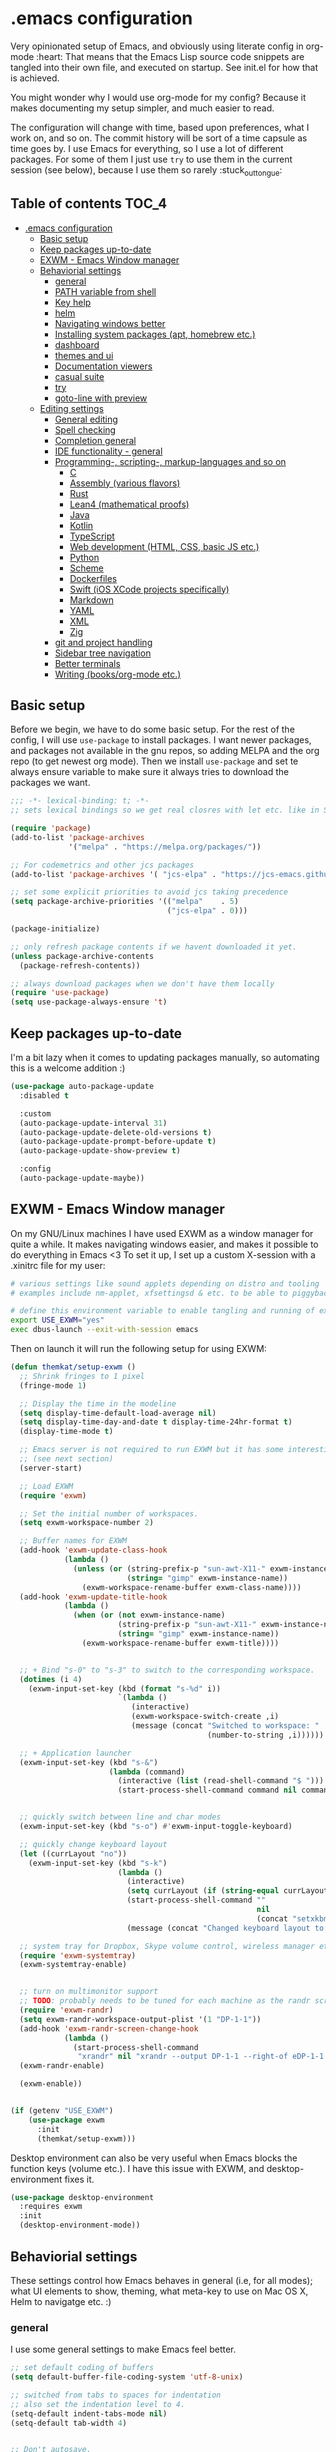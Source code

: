 [[https://github.com/themkat/.emacs.d/actions/workflows/build.yaml][file:https://github.com/themkat/.emacs.d/actions/workflows/build.yaml/badge.svg]]
* .emacs configuration
Very opinionated setup of Emacs, and obviously using literate config in org-mode :heart: That means that the Emacs Lisp source code snippets are tangled into their own file, and executed on startup. See init.el for how that is achieved.


You might wonder why I would use org-mode for my config? Because it makes documenting my setup simpler, and much easier to read. 


The configuration will change with time, based upon preferences, what I work on, and so on. The commit history will be sort of a time capsule as time goes by. I use Emacs for everything, so I use a lot of different packages. For some of them I just use =try= to use them in the current session (see below), because I use them so rarely :stuck_out_tongue:

#+ATTR_ORG: :width 600
[[./screenshot.png]]



** Table of contents :TOC_4:
- [[#emacs-configuration][.emacs configuration]]
  - [[#basic-setup][Basic setup]]
  - [[#keep-packages-up-to-date][Keep packages up-to-date]]
  - [[#exwm---emacs-window-manager][EXWM - Emacs Window manager]]
  - [[#behaviorial-settings][Behaviorial settings]]
    - [[#general][general]]
    - [[#path-variable-from-shell][PATH variable from shell]]
    - [[#key-help][Key help]]
    - [[#helm][helm]]
    - [[#navigating-windows-better][Navigating windows better]]
    - [[#installing-system-packages-apt-homebrew-etc][Installing system packages (apt, homebrew etc.)]]
    - [[#dashboard][dashboard]]
    - [[#themes-and-ui][themes and ui]]
    - [[#documentation-viewers][Documentation viewers]]
    - [[#casual-suite][casual suite]]
    - [[#try][try]]
    - [[#goto-line-with-preview][goto-line with preview]]
  - [[#editing--settings][Editing  settings]]
    - [[#general-editing][General editing]]
    - [[#spell-checking][Spell checking]]
    - [[#completion-general][Completion general]]
    - [[#ide-functionality---general][IDE functionality - general]]
    - [[#programming--scripting--markup-languages-and-so-on][Programming-, scripting-, markup-languages and so on]]
      - [[#c][C]]
      - [[#assembly-various-flavors][Assembly (various flavors)]]
      - [[#rust][Rust]]
      - [[#lean4-mathematical-proofs][Lean4 (mathematical proofs)]]
      - [[#java][Java]]
      - [[#kotlin][Kotlin]]
      - [[#typescript][TypeScript]]
      - [[#web-development-html-css-basic-js-etc][Web development (HTML, CSS, basic JS etc.)]]
      - [[#python][Python]]
      - [[#scheme][Scheme]]
      - [[#dockerfiles][Dockerfiles]]
      - [[#swift-ios-xcode-projects-specifically][Swift (iOS XCode projects specifically)]]
      - [[#markdown][Markdown]]
      - [[#yaml][YAML]]
      - [[#xml][XML]]
      - [[#zig][Zig]]
    - [[#git-and-project-handling][git and project handling]]
    - [[#sidebar-tree-navigation][Sidebar tree navigation]]
    - [[#better-terminals][Better terminals]]
    - [[#writing-booksorg-mode-etc][Writing (books/org-mode etc.)]]

** Basic setup
Before we begin, we have to do some basic setup. For the rest of the config, I will use =use-package= to install packages. I want newer packages, and packages not available in the gnu repos, so adding MELPA and the org repo (to get newest org mode). Then we install =use-package= and set te always ensure variable to make sure it always tries to download the packages we want. 


#+BEGIN_SRC emacs-lisp
  ;;; -*- lexical-binding: t; -*-
  ;; sets lexical bindings so we get real closres with let etc. like in Scheme

  (require 'package)
  (add-to-list 'package-archives
               '("melpa" . "https://melpa.org/packages/"))

  ;; For codemetrics and other jcs packages
  (add-to-list 'package-archives '( "jcs-elpa" . "https://jcs-emacs.github.io/jcs-elpa/packages/") t)

  ;; set some explicit priorities to avoid jcs taking precedence
  (setq package-archive-priorities '(("melpa"    . 5)
                                     ("jcs-elpa" . 0)))

  (package-initialize)

  ;; only refresh package contents if we havent downloaded it yet.
  (unless package-archive-contents
    (package-refresh-contents))

  ;; always download packages when we don't have them locally
  (require 'use-package)
  (setq use-package-always-ensure 't)
#+END_SRC

** Keep packages up-to-date
I'm a bit lazy when it comes to updating packages manually, so automating this is a welcome addition :)

#+BEGIN_SRC emacs-lisp
  (use-package auto-package-update
    :disabled t
    
    :custom
    (auto-package-update-interval 31)
    (auto-package-update-delete-old-versions t)
    (auto-package-update-prompt-before-update t)
    (auto-package-update-show-preview t)
  
    :config
    (auto-package-update-maybe))
#+END_SRC


** EXWM - Emacs Window manager
On my GNU/Linux machines I have used EXWM as a window manager for quite a while. It makes navigating windows easier, and makes it possible to do everything in Emacs <3 To set it up, I set up a custom X-session with a .xinitrc file for my user:

#+BEGIN_SRC bash :tangle "no"
  # various settings like sound applets depending on distro and tooling
  # examples include nm-applet, xfsettingsd & etc. to be able to piggyback on some xcfe tooling etc.

  # define this environment variable to enable tangling and running of exwm config
  export USE_EXWM="yes"
  exec dbus-launch --exit-with-session emacs
#+END_SRC

Then on launch it will run the following setup for using EXWM:

#+BEGIN_SRC emacs-lisp :tangle (if (getenv "USE_EXWM") "yes" "no")
  (defun themkat/setup-exwm ()
    ;; Shrink fringes to 1 pixel
    (fringe-mode 1)

    ;; Display the time in the modeline
    (setq display-time-default-load-average nil)
    (setq display-time-day-and-date t display-time-24hr-format t)
    (display-time-mode t)

    ;; Emacs server is not required to run EXWM but it has some interesting uses
    ;; (see next section)
    (server-start)

    ;; Load EXWM
    (require 'exwm)

    ;; Set the initial number of workspaces.
    (setq exwm-workspace-number 2)

    ;; Buffer names for EXWM
    (add-hook 'exwm-update-class-hook
              (lambda ()
                (unless (or (string-prefix-p "sun-awt-X11-" exwm-instance-name)
                            (string= "gimp" exwm-instance-name))
                  (exwm-workspace-rename-buffer exwm-class-name))))
    (add-hook 'exwm-update-title-hook
              (lambda ()
                (when (or (not exwm-instance-name)
                          (string-prefix-p "sun-awt-X11-" exwm-instance-name)
                          (string= "gimp" exwm-instance-name))
                  (exwm-workspace-rename-buffer exwm-title))))


    ;; + Bind "s-0" to "s-3" to switch to the corresponding workspace.
    (dotimes (i 4)
      (exwm-input-set-key (kbd (format "s-%d" i))
                          `(lambda ()
                             (interactive)
                             (exwm-workspace-switch-create ,i)
                             (message (concat "Switched to workspace: "
                                              (number-to-string ,i))))))

    ;; + Application launcher
    (exwm-input-set-key (kbd "s-&")
                        (lambda (command)
                          (interactive (list (read-shell-command "$ ")))
                          (start-process-shell-command command nil command)))


    ;; quickly switch between line and char modes
    (exwm-input-set-key (kbd "s-o") #'exwm-input-toggle-keyboard)

    ;; quickly change keyboard layout
    (let ((currLayout "no"))
      (exwm-input-set-key (kbd "s-k")
                          (lambda ()
                            (interactive)
                            (setq currLayout (if (string-equal currLayout "no") "us" "no"))
                            (start-process-shell-command ""
                                                         nil
                                                         (concat "setxkbmap -layout " currLayout))
                            (message (concat "Changed keyboard layout to: " currLayout)))))

    ;; system tray for Dropbox, Skype volume control, wireless manager etc.
    (require 'exwm-systemtray)
    (exwm-systemtray-enable)


    ;; turn on multimonitor support
    ;; TODO: probably needs to be tuned for each machine as the randr screen identifiers will be different
    (require 'exwm-randr)
    (setq exwm-randr-workspace-output-plist '(1 "DP-1-1"))
    (add-hook 'exwm-randr-screen-change-hook
              (lambda ()
                (start-process-shell-command
                 "xrandr" nil "xrandr --output DP-1-1 --right-of eDP-1-1 --auto")))
    (exwm-randr-enable)

    (exwm-enable))


  (if (getenv "USE_EXWM")
      (use-package exwm
        :init
        (themkat/setup-exwm)))
#+END_SRC

Desktop environment can also be very useful when Emacs blocks the function keys (volume etc.). I have this issue with EXWM, and desktop-environment fixes it.
#+BEGIN_SRC emacs-lisp :tangle (if (getenv "USE_EXWM") "yes" "no")
  (use-package desktop-environment
    :requires exwm
    :init
    (desktop-environment-mode))
#+END_SRC


** Behaviorial settings
These settings control how Emacs behaves in general (i.e, for all modes); what UI elements to show, theming, what meta-key to use on Mac OS X, Helm to navigatge etc. :) 


*** general
I use some general settings to make Emacs feel better. 

#+BEGIN_SRC emacs-lisp
  ;; set default coding of buffers
  (setq default-buffer-file-coding-system 'utf-8-unix)

  ;; switched from tabs to spaces for indentation
  ;; also set the indentation level to 4.
  (setq-default indent-tabs-mode nil)
  (setq-default tab-width 4)


  ;; Don't autosave. 
  (setq auto-save-default nil)


  ;; GUI related settings
  (if (display-graphic-p)
      (progn
        ;; Removed annoying UI elements
        (menu-bar-mode -1)
        (tool-bar-mode -1)
        (scroll-bar-mode -1)

        ;; shows battery status (useful when using EXWM)
        (display-battery-mode 1)))

  ;; disable the C-z sleep/suspend key
  ;; rarely use emacs in terminal mode anymore and that is the only place it can be useful
  ;; see http://stackoverflow.com/questions/28202546/hitting-ctrl-z-in-emacs-freezes-everything
  ;;  for a way to have both if I ever want that again.
  (global-unset-key (kbd "C-z"))

  ;; disable the C-x C-b key, because I use helm (C-x b) instead
  (global-unset-key (kbd "C-x C-b"))


  (setq display-time-default-load-average nil)
  (setq display-time-day-and-date t display-time-24hr-format t)
  (display-time-mode t)


  ;; make copy and paste use the same clipboard as emacs.
  (setq select-enable-primary t
        select-enable-clipboard t)

  ;; Ensure I can use paste from the Mac OS X clipboard ALWAYS (or close)
  (when (memq window-system '(mac ns))
    (setq interprogram-paste-function (lambda () (shell-command-to-string "pbpaste"))))

  ;; sets monday to be the first day of the week in calendar
  (setq calendar-week-start-day 1)

  ;; save emacs backups in a different directory
  ;; (some build-systems build automatically all files with a prefix, and .#something.someending breakes that)
  (setq backup-directory-alist '(("." . "~/.emacsbackups")))

  ;; Don't create lockfiles. Many build systems that continously monitor the file system get confused by them (e.g, Quarkus). This sometimes causes the build systems to not work anymore before restarting
  (setq create-lockfiles nil)


  ;; Enable show-paren-mode (to visualize paranthesis) and make it possible to delete things we have marked
  (show-paren-mode 1)
  (delete-selection-mode 1)

  ;; don't show the emacs splash screen as I use a custom dashboard instead
  (setq inhibit-startup-screen t)

  ;; use y or n instead of yes or no
  (defalias 'yes-or-no-p 'y-or-n-p)


  ;; Instead of making annoying beeps, blink the modeline on various errors.
  ;; Taxed/Stolen from:
  ;; http://whattheemacsd.com/appearance.el-02.html
  (setq ring-bell-function (lambda ()
                             (invert-face 'mode-line)
                             (run-with-timer 0.1 nil 'invert-face 'mode-line)))


  ;; Make me confirm before exiting Emacs
  ;; I have become a clumsy piece of shit with my age, and sometimes exit Emacs by mistake
  (setq confirm-kill-emacs 'yes-or-no-p)

  ;; More comfortable smooth scrolling
  ;; (also showing whats ahead with scroll-margin. That means that it starts smoothly scrolling 15 lines before it reaches top or bottom)
  (setq scroll-conservatively 10
        scroll-margin 15)


  ;; Delete duplicates in M-x history log. Avoids cluttering up helm-M-x and similar
  (setq history-delete-duplicates t)

  ;; Don't spamfuck the native compilation warnings every time I start Emacs
  (setq native-comp-async-report-warnings-errors 'silent)

  ;; Start Emacs server so I don't have to do it manually anymore
  ;; (useful for emacsclient -n filename from other processes)
  (server-start)
#+END_SRC



This one only applies to Mac, but makes my life easier. The different brackets became almost impossible to use without this :P Controlling which key is the actual meta key. 
#+BEGIN_SRC emacs-lisp
  (setq mac-command-modifier 'meta) 
  (setq mac-option-modifier nil)
#+END_SRC


It is nice to open images in Emacs. Make ImageMagick or similar convert images that are not supported natively for me:
#+BEGIN_SRC emacs-lisp
  (setq image-use-external-converter t)
#+END_SRC


*** PATH variable from shell
I use =exec-path-from-shell= to get the PATH environment variable from a non-interactive shell, which is zsh on all (or most of?) my machines. Non-interactive means that the shell is quicker to start, which means that it won't slow down Emacs too much. That also implies that I have to define the environment variables in =.zprofile= instead of =.zshrc=. Worth it due to interactive shell (i.e, argument =-i= to shell) making Emacs startup times sloooow. 

#+BEGIN_SRC emacs-lisp
  (use-package exec-path-from-shell
    :init
    (when (memq window-system '(mac ns x pgtk))
      (exec-path-from-shell-initialize))

    :custom
    (exec-path-from-shell-arguments nil))
#+END_SRC

*** Key help
Sometimes I forget a hotkey-sequence I don't use that often, or a better case just remember the beginning of a longer sequence. Then which-key comes in handy! which-key shows possible continuations of a key-sequence. If you type C-x with your keyboard, it will suggest many continuations like C-+, C--, h etc.

#+BEGIN_SRC emacs-lisp
  (use-package which-key
    :custom
    (which-key-idle-delay 5)
    :config
    (which-key-mode))
#+END_SRC


*** helm
I use helm because i prefer it to ido or alternatives. It is simple to use, has a great UI, and to me it makes Emacs even more powerful as both a text editor and window manager (to switch windows). It will install after projectile (which makes project handling a breeze), which is found with the git and project handling setup [[*git and project handling]]. Here I simply activate it, make the search less rigid (not just beginning of strings, but anywhere in them), remove certain buffers from the buffer list and activate some key bindings globally to do various operations. 

#+BEGIN_SRC emacs-lisp
  (use-package helm
    :after (projectile)
    :config
    (helm-mode 1)
    (projectile-mode +1)
    (helm-adaptive-mode 1)
    ;; hide uninteresting buffers from buffer list
    (add-to-list 'helm-boring-buffer-regexp-list (rx "magit-"))
    (add-to-list 'helm-boring-buffer-regexp-list (rx "*helm"))

    :custom
    (helm-M-x-fuzzy-match t)
    (projectile-completion-system 'helm)
    (helm-split-window-in-side-p t)
  
    :bind
    (("M-x" . helm-M-x)
     ("C-x C-f" . helm-find-files)
     ;; get the awesome buffer list instead of the standard stuff
     ("C-x b" . helm-mini)))

#+END_SRC

*** Navigating windows better
For years I navigated windows in Emacs with =C-x o= because of habit. Not anymore! After starting using the Sway window manager, I realized how tedious it was. You can say that Sway cured my Stockholm syndrome, and now I can navigate with =M-<arrow key>= to navigate to buffer windows based on position.

#+BEGIN_SRC emacs-lisp
  (use-package windmove
    :ensure nil
    :bind*
    (("M-<left>" . windmove-left)
     ("M-<right>" . windmove-right)
     ("M-<up>" . windmove-up)
     ("M-<down>" . windmove-down)))
#+END_SRC


*** Installing system packages (apt, homebrew etc.)
Having searches for system packages and installations directly in Emacs is pretty neat! 

#+BEGIN_SRC emacs-lisp
  (use-package helm-system-packages)
#+END_SRC


*** dashboard
Emacs is always open at my machine, so I really enjoy a friendly startup screen :) dashboard provides what I want with projects (from projectiles list), recently edited files and latest news from Hackernews. To make the experience even better I also install all-the-icons to get pretty icons.
*NOTE:* At first run, you should run =M-x all-the-icons-install-fonts= to get the fonts needed for the icons to show properly. 

#+BEGIN_SRC emacs-lisp
  ;; Getting pretty icons 
  (use-package all-the-icons)

  (use-package dashboard
    :after (all-the-icons dashboard-hackernews helm-system-packages)
    :init
    (dashboard-setup-startup-hook)

    ;; seems like the latest versions do some fuckery with the project list or something.
    ;; Need an extra refresh after initialization for my own settings to show up now.
    ;; (did not need this before. Would rather keep the :custom block instead of setq spamming)
    :hook
    (dashboard-after-initialize . dashboard-refresh-buffer)

    :custom
    (dashboard-banner-logo-title "Welcome my queen! Make some kewl stuff today!")
    (dashboard-startup-banner 'logo)
    (dashboard-center-content t)
    (dashboard-set-navigator t)
    (dashboard-navigator-buttons '((("⤓" " Install system package" " Install system package" (lambda (&rest _) (helm-system-packages))))))
    (dashboard-icon-type 'all-the-icons)
    ;; TODO: enable again when they work
    ;;       https://github.com/emacs-dashboard/emacs-dashboard/issues/459
    (dashboard-set-heading-icons nil)
    (dashboard-set-file-icons t)
    (dashboard-projects-backend 'projectile)
    (dashboard-items '((projects . 5)
                       (recents . 5)
                       (hackernews . 5))))


  (use-package dashboard-hackernews)
#+END_SRC

*** themes and ui
To make Emacs better looking, I use the leuven-theme. This theme improves org-mode readability and makes Emacs blue and pretty in general :) I used to use doom-themes, moe-themes and so on with a simple theme switcher function, but I mostly just use leuven so I decided to remove them. The modeline is made prettier and more modern with doom modeline to get a beautiful powerline :) 

#+BEGIN_SRC emacs-lisp
  (use-package leuven-theme)

  ;; just to make sure dash, f and s are present.
  (use-package dash)
  (use-package s)
  (use-package f)

  ;; use my local version of pink-bliss-uwu
  (eval-after-load 's
    (progn   (require 's)
             (add-to-list 'custom-theme-load-path (s-concat user-emacs-directory "themes/pink-bliss-uwu"))
             (load-theme 'pink-bliss-uwu 't)))

  (use-package doom-modeline
    :init
    (doom-modeline-mode 1))

  ;; Nyan Cat re-added, as it gives color to my dull gray life
  (use-package nyan-mode
    :config
    (nyan-mode))
#+END_SRC


Recently I also started using tabs with the centaur-tabs package:
#+BEGIN_SRC emacs-lisp
  ;; Unset the default behavior of the C-x <left> and <right> arrow key navigation
  (global-unset-key (kbd "C-x <left>"))
  (global-unset-key (kbd "C-x <right>"))

  (use-package centaur-tabs
    :after (dashboard org)

    :config
    (centaur-tabs-mode 1)
    (centaur-tabs-projectile-buffer-groups)

    :custom
    (centaur-tabs-set-icons t)
    (centaur-tabs-plain-icons t)
    (centaur-tabs-set-modified-marker t)

    :bind
    (("C-x <left>" . centaur-tabs-backward-tab)
     ("C-x <right>" . centaur-tabs-forward-tab)
     ("C-z <left>" . centaur-tabs-move-current-tab-to-left)
     ("C-z <right>" . centaur-tabs-move-current-tab-to-right))

    ;; TODO: EXWM buffers
    ;; Disable tab bars in the below modes
    :hook
    ((dashboard-mode . centaur-tabs-local-mode)
     (org-src-mode . centaur-tabs-local-mode)
     (calendar-mode . centaur-tabs-local-mode)
     (dap-ui-breakpoints-mode . centaur-tabs-local-mode)
     (dap-ui-sessions-mode . centaur-tabs-local-mode)
     (dap-ui-repl-mode . centaur-tabs-local-mode)
     (lsp-treemacs-generic-mode . centaur-tabs-local-mode)))
#+END_SRC

*** Documentation viewers

man-pages are good, but sometimes I need a shorter version For that, tldr is great! 
#+BEGIN_SRC emacs-lisp
  (use-package tldr)
#+END_SRC

devdocs are also pretty handy to have, especially pre-downloaded entries I can read directly in Emacs:
#+BEGIN_SRC emacs-lisp
  (use-package devdocs)
#+END_SRC
*NOTE*: Remember to download documentation with =devdocs-install= before intended use.

Usage:
- devdocs-peruse opens a specific documentation (e.g, kotlin-1.9, rust book, Spring Boot etc.)
- devdocs-lookup lets me see a list of the topics in that specific doc. 
 
*** casual suite
Casual suite provides more intuitive keyboard driven operations to various modes, powered by transient (which means nice helper UIs with hints like Magit!). Some examples include image-mode, Makefiles etc. 

#+BEGIN_SRC emacs-lisp
  (use-package casual)

  ;; unset C-o so we can use it for casual functions
  (global-unset-key (kbd "C-o"))

  ;; configure image-mode to have casual bindings
  (use-package image-mode
    :ensure nil
    :after casual
    :config
    (require 'casual-image)
  
    :hook
    (image-mode . casual-image-tmenu)

    :bind
    (:map image-mode-map
          ("C-o" . casual-image-tmenu)))

  ;; Configure dired to have casual bindings
  (use-package dired
    :ensure nil
    :after casual

    :bind
    (:map dired-mode-map
          ("C-o" . casual-dired-tmenu)))
#+END_SRC

*** try
Sometimes I like to try packages without having them as a permanent part of my Emacs setup. try does exactly that, where the packages are gone after Emacs is closed. 

#+BEGIN_SRC emacs-lisp
  (use-package try)
#+END_SRC

*** goto-line with preview
goto-line waits until we hit enter to show us which line we went to. Sometimes I am off by a few digits, and preview helps me move faster.

#+BEGIN_SRC emacs-lisp
  (use-package goto-line-preview
    :defer t)
#+END_SRC


** Editing  settings

*** General editing
Line numbers
#+BEGIN_SRC emacs-lisp
  (add-to-list 'prog-mode-hook 'display-line-numbers-mode)

  (custom-set-faces
   '(line-number-current-line ((t (:inherit line-number :background "white" :foreground "black")))))
#+END_SRC

Rainbow mode
#+BEGIN_SRC emacs-lisp
  (use-package rainbow-mode
               :hook prog-mode)
#+END_SRC


focus mode!!! Grays out the rest of the buffer, and only highlights the given function we are in. 
#+BEGIN_SRC emacs-lisp
  (use-package focus)
#+END_SRC


Yasnippet makes boiler plate and other code snippets much faster to write with snippets that activates with small keywords. Just type the keyword and TAB, and yasnippet will fill in the snippet :) (you may have to fill in some names like class name or parameter names after TAB off course...).
#+BEGIN_SRC emacs-lisp
  (use-package yasnippet
    :demand t
  
    :config
    (yas-reload-all)

    :hook
    (sh-mode . yas-minor-mode))


  ;; install useful snippets
  ;; Thought I already had installed these, must have been an older setup I had :P Years pass by so fast 
  (use-package yasnippet-snippets
    :after yasnippet)
#+END_SRC



Sometimes we want to edit multiple places in the file at the same time. Most of the time this is just adding the same characters multiple places in the file in places with the same pattern, other times it is inserting a sequence of numbers.
  #+BEGIN_SRC emacs-lisp
    (use-package multiple-cursors
      :bind
      ("C->" . mc/mark-next-like-this)
      ("C-<" . mc/mark-previous-like-this))
#+END_SRC


Paredit makes paranthesis handling a breeze in Lisp-languages :) Only setting I really need is to make it possible to select something and delete the selection (including the paranthesis).
  #+BEGIN_SRC emacs-lisp
    (use-package paredit
      :config 
      ;; making paredit work with delete-selection-mode
      ;; found on the excellent place called what the emacs d.
      (put 'paredit-forward-delete 'delete-selection 'supersede)
      (put 'paredit-backward-delete 'delete-selection 'supersede)
      (put 'paredit-open-round 'delete-selection t)
      (put 'paredit-open-square 'delete-selection t)
      (put 'paredit-doublequote 'delete-selection t)
      (put 'paredit-newline 'delete-selection t)

      :hook
      ((emacs-lisp-mode . paredit-mode)
       (scheme-mode . paredit-mode)))
#+END_SRC


Certain strings should in my view be translated to unicode symbols, and so far I just set some defaults for all modes.
#+BEGIN_SRC emacs-lisp
  ;; should I defaults? or maybe one for c-like languages, one for lisp etc.?
  (setq-default prettify-symbols-alist '(("lambda" . 955)
                                         ("->" . 8594)
                                         ("!=" . 8800)))
  (global-prettify-symbols-mode)
#+END_SRC


Undo-tree. I LOOOOVE undo-tree <3 Instead of having a linear line of operations we can undo and redo, I have a tree I can navigate :D
#+BEGIN_SRC emacs-lisp
  (use-package undo-tree
    :config
    (add-to-list 'undo-tree-incompatible-major-modes #'nxml-mode)
    (global-undo-tree-mode)

    :custom
    (undo-tree-history-directory-alist '(("." . "~/.emacs.d/undo"))))
#+END_SRC

Emojis in comments, org mode text and other places are really fun and makes the text feel more alive (instead of showing codes for emojis where applicable). (sometimes I turn it off because it ends up emojifying too much, but that is easy with =M-x emojify-mode=).
#+BEGIN_SRC emacs-lisp
  (use-package emojify
    :init
    (add-hook 'after-init-hook #'global-emojify-mode))
#+END_SRC


*** Spell checking
Acivate spell checking for some relevant modes, set some preferred languages and makes the correction prettier with helm.

*NOTE: Remember to install aspell and relevant dictionaries. Seems like Homebrew package on OS X only contain the abomination known as Nynorsk, so the REAL Norwegian language known as Bokmål will have to be installed manually. I needed MacPorts to be able to do that on OSX. Linux distros at least have packages like MacPorts do for sane languages.*

#+BEGIN_SRC emacs-lisp
  ;; FlySpell (spell checking)
  (dolist (flyspellmodes '(text-mode-hook
                           org-mode-hook
                           latex-mode-hook))
    (add-hook flyspellmodes 'turn-on-flyspell))

  ;; strings in code
  (add-hook 'prog-mode          
            'flyspell-prog-mode)

  ;; sets american english as defult 
  (setq ispell-dictionary "american"
        ispell-program-name "aspell")

  ;; let us cycle american english (best written english) and norwegian 
  (defun themkat/change-dictionary ()
    (interactive)
    (ispell-change-dictionary (if (string-equal ispell-current-dictionary "american")
                                  "norsk"
                                "american")))

  ;; helm functionality for flyspell. To make it more user friendly
  (use-package helm-flyspell
    :after (helm flyspell)
    :init
    ;; Disable standard keys for flyspell correct, and make my own for helm.
    :bind
    (:map flyspell-mode-map
          ("C-." . themkat/change-dictionary)
          ("C-," . helm-flyspell-correct)))
#+END_SRC

*** Completion general
company (COMPLete ANY) provides base functionality for completions (ui elements, searching for candidates etc). For many modes, company is sufficient, but for some languages it can be great to use with something like lsp-mode to provide more advanced completion (like for Java and Kotlin). 


#+BEGIN_SRC emacs-lisp
  (use-package company
    :config
    (global-company-mode)

    :custom
    ;; set the completion to begin at once
    (company-idle-delay 0)
    (company-echo-delay 0)
    (company-minimum-prefix-length 1)
  
    :bind
    ;; trigger company to see a list of choices even when nothing is typed. maybe it quit because we clicked something. or maybe we dont know what to type yet :P
    ;; CTRL-ENTER. Because C-RET does not work. 
    ([(control return)] . company-complete))


  ;; a nicer way to show company completions with icons and doc popup where available (lsp etc.)
  ;; Also doesn't clutter up the screen with super-big multiline truncated lines
  (use-package company-box
    :after company
    :if (display-graphic-p)
    :custom
    (company-box-frame-behavior 'point)
    (company-box-show-single-candidate t)
    (company-box-doc-delay 1)

    :hook
    (company-mode . company-box-mode))

  ;; little hack function to make company box frame bigger
  (defun themkat/company-box-fix-size ()
    (interactive)
    (let* ((box-frame (company-box--get-frame)))
      (when (not (null box-frame))
        (set-face-attribute 'default
                            box-frame
                            :height 180))))
#+END_SRC


*** IDE functionality - general
*LSP = Language Server Protocol*
lsp-mode uses LSP servers to provides IDE functionality like code completion (intellisense like using company-capf), navigation (jump to symbol), refactoring functionality and so on. lsp-ui is used to get prettier boxes and more info visible in an easy way (like javadoc). Currently dap-mode is added because I play a bit with it, and my first impressions are great so far (for the few times I use a debugger, I know I'm weird for not needing it much at all). 

#+BEGIN_SRC emacs-lisp
  (use-package lsp-mode
    :bind
    (:map lsp-mode-map ("M-RET" . lsp-execute-code-action))

    ;; Save automatically on lsp-rename etc. Usually it opens buffers in the background that contains the edits...
    ;; https://github.com/emacs-lsp/lsp-mode/issues/4087
    :hook
    (lsp-after-apply-edits . save-buffer)

    ;; Some language servers are slow. wait a big longer for reply
    :custom
    (lsp-response-timeout 20))

    ;; helper boxes and other nice functionality (like javadoc for java)
    (defun lsp-ui-show-doc-helper ()
      (interactive)
      (if (lsp-ui-doc--visible-p)
          (lsp-ui-doc-hide)
        (lsp-ui-doc-show)))

  (use-package lsp-ui
    :after lsp-mode
    :custom
    (lsp-ui-sideline-show-code-actions t)
    (lsp-ui-doc-position 'at-point)
    :bind
    (:map lsp-mode-map ("M-s M-d" . lsp-ui-show-doc-helper)))

  ;; Additional helpers using treemacs
  ;; (symbols view, errors, dependencies for Java etc.)
  (use-package lsp-treemacs
    :after lsp-mode
    :config
    (lsp-treemacs-sync-mode 1))

  ;; debugger component (for the few times I need it)
  (use-package dap-mode
    :after lsp-mode
    :init
    (dap-auto-configure-mode))
#+END_SRC


Some modes uses flycheck to provide syntax correctness checks (e.g, red lines below errors).
#+BEGIN_SRC emacs-lisp
  (use-package flycheck
    :custom
    (flycheck-indication-mode nil)
    (flycheck-highlighting-mode 'lines)
    ;; Flycheck has some stupid low limits on errors shown. Lsp in stuff like lean reaches these limits fast, and ends up turning off flycheck for lsp for some reason.
    ;; Also... It's over 9000!
    (flycheck-checker-error-threshold 9001))
#+END_SRC


I also find it useful to be able to see cognitive complexity metrics while coding.
#+BEGIN_SRC emacs-lisp
  (use-package codemetrics
    :disabled)

  ;; some dependencies
  ;; (tree-sitter can be used for way more things, but I mainly use it for codemetrics atm)
  (use-package tree-sitter-langs
    :disabled)
#+END_SRC


*** Programming-, scripting-, markup-languages and so on
Some languages work great out of the box, some require a little tweaking. 


**** C
C does not really need much auto completion, but it can be great to have it for projects that use some external libraries (like libogc for Nintendo GameCube development, where you have a SDK for the console). I used to just use company-c-headers and company-clang for this, but realized that some extra popups with documentation comments, error checking, completion etc. was most welcome! clangd is a language server that provides that for C, C++, CUDA C etc. While I REALLY HATE that it doesn't auto include headers for DevkitPro if I don't have them open in a source file in the project, it seems to be more feature rich than CCLS. Documentation shows better, signature help etc. (I'm too fucking old to remember all the headers, import statements etc. in many languages).

*Prerequisites:* To get all include paths and settings for a project correct, one should create a =compile_commands.json= file that clangd will read. I use [[https://github.com/nickdiego/compiledb][CompileDB]] to generate this file, as it seems to generate a useful file even for projects where tools like Bear have problems. For CMake projects (ugh), one simply adds =-DCMAKE_EXPORT_COMPILE_COMMANDS=YES= to the cmake command.

#+BEGIN_SRC emacs-lisp
  ;; configure built in here with ensure nil
  (use-package cc-mode
    :ensure nil
    :after (lsp-mode)
    :hook
    ((c-mode . lsp)
     (c-mode . yas-minor-mode)))
#+END_SRC


Some projects also use CMake as a build system in the C and C++ world. Handy to have CMake syntax highlighting available:
#+BEGIN_SRC emacs-lisp
  (use-package cmake-mode
    :defer t)
#+END_SRC
(just activate lsp using M-x in a CMake buffer after this to get completion etc.! Requires installation of [[https://emacs-lsp.github.io/lsp-mode/page/lsp-cmake/][cmake-language-server]])

**** Assembly (various flavors)
6502 Assembly (especially for Commodore 64):
#+BEGIN_SRC emacs-lisp
  (use-package mos-mode
    :defer t)
#+END_SRC
(my own package lol)

**** Rust
Recently started experimenting more with Rust. rustic seems to be the best package for working with it.

#+BEGIN_SRC emacs-lisp
  (use-package rustic
    :defer t
    :after (yasnippet)

    :custom
    (rustic-format-trigger nil)
    (lsp-rust-all-features t)

    :hook
    ((rustic-mode . yas-minor-mode)
     ;; keeping it here due to flyspell being built in, and prog-mode hook not activating it
     (rustic-mode . flyspell-prog-mode)))
#+END_SRC


**** Lean4 (mathematical proofs)
Lean is a nice little theorem proofer and programming language. Learning it these days, and starting to enjoy it :heart_eyes_cat: Hope to get real practical use for it the deeper I get into my math studies at uni. 
#+BEGIN_SRC emacs-lisp
  (use-package lean4-mode
    :commands lean4-mode
    :vc (:url "https://github.com/leanprover-community/lean4-mode.git"
         :rev :last-release))
#+END_SRC

**** Java
Java IDE-like functionality in Emacs. When we run this mode for the first time, the lsp server will be downloaded automatically. Works like a charm!

#+BEGIN_SRC emacs-lisp
  (use-package lsp-java
    :hook
    (java-mode . lsp)

    :bind
    (:map java-mode-map 
          ("M-RET" . lsp-java-organize-imports)))


  ;; Java snippets for yasnippet. Found them very useful so far
  (use-package java-snippets
    :after yasnippet
    :hook
    (java-mode . yas-minor-mode))
#+END_SRC


**** Kotlin
lsp-mode works out of the box with Kotlin mode as long as [[https://github.com/fwcd/kotlin-language-server][kotlin-language-server]] is in the path :) So I only install Kotlin-mode :)

#+BEGIN_SRC emacs-lisp
  (defun themkat/kotlin-register-debug-templates ()
    ;; various debug templates for Kotlin will be put here
    (dap-register-debug-template "Kotlin tests with launcher"
                               (list :type "kotlin"
                                     :request "launch"
                                     :mainClass "org.junit.platform.console.ConsoleLauncher --scan-class-path"
                                     :enableJsonLogging nil
                                     :noDebug nil)))

  (use-package kotlin-mode
    :defer t
    :after (lsp-mode dap-mode yasnippet)
    :config
    (require 'dap-kotlin)
    ;; should probably have been in dap-kotlin instead of lsp-kotlin
    (setq lsp-kotlin-debug-adapter-path (or (executable-find "kotlin-debug-adapter") ""))
    (themkat/kotlin-register-debug-templates)
    :hook ((kotlin-mode . lsp)
           (kotlin-mode . yas-minor-mode)))
#+END_SRC


I have written briefly on my blog about Kotlin in Emacs. [[https://themkat.net/2021/11/03/kotlin_in_emacs.html][Article 1]] and [[https://themkat.net/2022/09/24/kotlin_in_emacs_redux.html][Article 2]]. They contain some minor tips and tricks, as well as other links that might prove useful.


**** TypeScript
#+BEGIN_SRC emacs-lisp
  ;; Function to activate tide by need
  (defun themkat/activate-tide ()
    (interactive)
    (tide-setup)
    (flycheck-mode 1)
    (setq flycheck-check-syntax-automatically '(save mode-enabled))
    (eldoc-mode 1)
    (tide-hl-identifier-mode 1))

  ;; TODO: see if we can replace the web-mode stuff with lsp as well.
  ;;       only used for the mixed content web mode stuff now.
  (use-package tide
    :after typescript-mode)

  ;; typescript-mode used to be included in another package (probably tide?), but not anymore it seems
  (use-package typescript-mode)
#+END_SRC

**** Web development (HTML, CSS, basic JS etc.)
Makes it more comfortable to edit mixed files (javascript + html in same document, jsx etc.). 

#+BEGIN_SRC emacs-lisp
  (defun themkat/complete-web-mode ()
    (interactive)
    (let ((current-scope (web-mode-language-at-pos (point))))
      (cond ((string-equal "javascript" current-scope)
             (company-tide 'interactive))
            ((string-equal "css" current-scope)
             (company-css 'interactive))
            (t
             (company-dabbrev-code 'interactive)))))

  (defun themkat/eldoc-web-mode ()
    (let ((current-scope (web-mode-language-at-pos (point))))
      (cond ((string-equal "javascript" current-scope)
             (tide-eldoc-function))
            ((string-equal "css" current-scope)
             (css-eldoc-function))
            (t
             nil))))

  (defun themkat/setup-web-mode-mixed ()
    (web-mode)
    (themkat/activate-tide)
    (setq-local eldoc-documentation-function #'themkat/eldoc-web-mode))

  (use-package web-mode
    :defer t
    :after (tide css-eldoc)
    :custom
    (web-mode-enable-current-element-highlight t)

    :init
    (require 'web-mode)

    :bind
    (:map web-mode-map ([(control return)] . themkat/complete-web-mode))

    :mode
    (("\\.html?$" . themkat/setup-web-mode-mixed)
     ("\\.jsx?$" . web-mode)))
#+END_SRC

Having eldoc for CSS and SASS helps a lot for remembering input parameters without looking stuff up:
#+BEGIN_SRC emacs-lisp
  (use-package css-eldoc
    :hook
    (css-mode . turn-on-css-eldoc)
    (scss-mode . turn-on-css-eldoc))
#+END_SRC

 Emacs works great as a REST client (also used it for other HTTP requests, e.g, SOAP), mostly because of the amazing restclient(-mode):
#+BEGIN_SRC emacs-lisp
  (use-package restclient
    :defer t
    :mode
    ("\\.http\\'" . restclient-mode))
#+END_SRC



**** Python
I sometimes write Python code for various things, sometimes as a calculator :P (SymPy, NumPy and MatplotLib <3 ). I choose to start lsp manually due to sometimes not needing a language server for minor edits (which is what I mostly do with Python).

#+BEGIN_SRC emacs-lisp
  (use-package lsp-pyright
    :after lsp-mode
    :init
    (require 'lsp-pyright))
#+END_SRC


**** Scheme
Use geiser to make Scheme great to work with. Not really used much anymore, but still fun to write some small procdures in Scheme once in a while :) 
#+BEGIN_SRC emacs-lisp
  (use-package geiser
    :init
    (setq geiser-active-implementations '(racket)))
#+END_SRC

**** Dockerfiles
#+BEGIN_SRC emacs-lisp
  (use-package dockerfile-mode
    :mode "Dockerfile\\'")
#+END_SRC



**** Swift (iOS XCode projects specifically)
# TODO: if it grows any bigger, consider making it a separate package
This year (2025), I started experimenting with iOS app development. The experience itself is okay, but you quickly get married to XCode. I ended up using way more time in XCode than I wanted, and created some Emacs tooling to replace 99 % of my XCode usage. All powered by Apples own cli tooling. Still use XCode for previews, but most application logic can now be written in Emacs <3 (if I try to develop other Apple platforms in the future, I may extend it. I really think the Vision Pro seems cool).


Why not just use the run on device logic in Swift-mode? It requires a somewhat buggy external program (ios-deploy), as well as needing USB connection. I want Wifi deploy with ONLY standard XCode tooling. It's the-current-year after all. My setup also focuses on getting auto completion for XCode Swift projects to work.


Requirements:
- XCode installed, as well as XCode command line tools (included in standard installs).
- [[https://github.com/SolaWing/xcode-build-server][xcode-build-server]] should be installed. Can be installed with homebrew. Used for BSP (build server protocol), so sourcekit-lsp can read XCode related build settings and iOS symbols (e.g, SwiftUI imports).


Some prerequisites:
- Start lsp mode, so we get a root directory for the project.
- Run =themkat/setup-xcode-project= to setup xcode related auto completion. Select your application scheme from here. This will set a directory local variable which will be used later. If you want to change the scheme, re-run the setup. *NOTE: This will also build your project, which is needed by xcode-build-server to work. If the build fails, just use g to re-run like you would do in any compile-buffer.*
- Shutdown and restart lsp-mode.
- You will now have auto completion in Swift code for SwiftUI and local project dependencies.


*NOTE: I rarely use the simulator/emulator thingies, and mostly use real devices. I might add simulator runs later.*


NOTE: XCode version fiddling and upgrade of components may be necessary. Due to xcode-build-server and your local xcode working together, there may be inconsistencies if you swift xcode-versions with xcode-select. I could not get it consistent without also using the newest xcode version here. 

#+BEGIN_SRC emacs-lisp :tangle (if (eq system-type 'darwin) "yes" "no")
  ;; Assumes a lsp root. Works with my other tooling
  (defvar themkat/ios-devices-list-should-update nil)

  ;; TODO: replace dir-locals stuff with something better.

  (defun themkat/ios-get-devices ()
    "Returns a a-list of device names and ids"
    (let ((ios-devices-file (file-name-concat user-emacs-directory "ios-devices.json"))
          (json-array-type 'list)
          (json-object-type 'alist))
      (when (or (not (file-exists-p ios-devices-file))
                themkat/ios-devices-list-should-update)
        (message "Device file does not exist. Creating.")
        (shell-command (concat "xcrun devicectl list devices -j " ios-devices-file) nil)
        ;; Set user flag so we do not update 
        (setq themkat/ios-devices-list-should-update nil))

      ;; Read json data from file
      (-map (lambda (device-info)
              ;; device-name + id pairs
              (cons (cdr (assoc 'name (assoc 'deviceProperties device-info)))
                    (cdr (assoc 'identifier device-info))))
            (cdr (assoc 'devices
                        (assoc 'result (json-read-file ios-devices-file)))))))

  (defun themkat/ios-project-get-schemes ()
    "Returns the valid schemes for the current project."
    (let ((default-directory (lsp-workspace-root))
          (json-array-type 'list)
          (json-object-type 'alist))
      (cdr (assoc 'schemes
                  (assoc 'project
                         (json-read-from-string (shell-command-to-string "xcodebuild -list -json")))))))

  ;; Project settings that Emacs needs
  (defvar themkat/ios-current-scheme)
  (defvar themkat/ios-current-device)


  (defun themkat/ios-change-device ()
    "Changes the currently selected device and returns a pair of the name and identifier of that device."
    (interactive)
    (let ((default-directory (lsp-workspace-root))
          (selected-device (helm :sources (helm-build-sync-source "ios-devices"
                                            :candidates (-map (-lambda ((name . identifier))
                                                                (cons name (cons name identifier)))
                                                              (themkat/ios-get-devices)))
                                 :buffer "*Select iOS device*")))
      (setq-local themkat/ios-current-device selected-device)
      (add-dir-local-variable nil 'themkat/ios-current-device selected-device)
      selected-device))

  (defun themkat/ios-change-scheme ()
    "Changes the currently selected scheme, and return it for simple use after being set."
    (interactive)
    (let ((default-directory (lsp-workspace-root))
          (selected-scheme (helm :sources (helm-build-sync-source "project-schemes"
                                            :candidates (themkat/ios-project-get-schemes))
                                 :buffer "*Select project scheme*")))
      (setq-local themkat/ios-current-scheme selected-scheme)
      (add-dir-local-variable nil 'themkat/ios-current-scheme selected-scheme)
      selected-scheme))

  (defun themkat/ios-get-build-settings ()
    "Sets an alist of relevant build settings for the current configuration, and also return it for quick usage."
    (let* ((default-directory (lsp-workspace-root))
           (json-array-type 'list)
           (json-object-type 'alist)
           (device (themkat/ios-get-device))
           (scheme (themkat/ios-get-scheme))
           (build-settings (cdr (assoc 'buildSettings
                                       (car (json-read-from-string (shell-command-to-string (concat "xcodebuild "
                                                                                               " -scheme " scheme
                                                                                               " -destination " "\"platform=iOS,name=" (car device) "\""
                                                                                               " -showBuildSettings -json"))))))))
      build-settings))


  (defmacro def-get-variable-or-fallback-func (name variable fallback-func)
    "Stupid macro for generating get or fallback function getters."
    `(defun ,name ()
       (if (and (boundp ',variable)
                (not (null ,variable)))
           ,variable
         (funcall ',fallback-func))))

  ;; Simple wrapper handlers to fetch project information
  (def-get-variable-or-fallback-func
   themkat/ios-get-device
   themkat/ios-current-device
   themkat/ios-change-device)

  (def-get-variable-or-fallback-func
   themkat/ios-get-scheme
   themkat/ios-current-scheme
   themkat/ios-change-scheme)

  (defun themkat/ios-find-app-file ()
    "Find a .app directory resulting from a xcodebuild invocation."
    (let* ((default-directory (lsp-workspace-root))
           (build-settings (themkat/ios-get-build-settings))
           (target-dir (cdr (assoc 'TARGET_BUILD_DIR build-settings)))
           (app-file (cdr (assoc 'WRAPPER_NAME build-settings))))
      (f-join target-dir app-file)))

  (defun themkat/ios-get-bundle-identifier ()
    (let ((default-directory (lsp-workspace-root))
          (build-settings (themkat/ios-get-build-settings)))
      (cdr (assoc 'PRODUCT_BUNDLE_IDENTIFIER build-settings))))


  (defun themkat/ios-create-xcodebuild-build-command (&optional simulator-build-p)
    "Creates an xcodebuild build command from current settings"
    (let* ((default-directory (lsp-workspace-root))
           (scheme (themkat/ios-get-scheme))
           (device (themkat/ios-get-device))
           ;; TODO: any way we could re-generate the build-settings only here?
           (build-settings (themkat/ios-get-build-settings))
           (project-file (cdr (assoc 'PROJECT_FILE_PATH build-settings))))
      (concat "xcodebuild clean build"
              " -project " project-file
              " -scheme " scheme
              " -destination " (if simulator-build-p
                                   "\"generic/platform=iOS Simulator\""
                                 (concat "\"platform=iOS,name=" (car device) "\"")))))

  (defun themkat/ios-create-build-server-command ()
    "Creates a xcode-build-server command from the current settings."
    (let* ((default-directory (lsp-workspace-root))
           (scheme (themkat/ios-get-scheme))
           (build-settings (themkat/ios-get-build-settings))
           (project-file (cdr (assoc 'PROJECT_FILE_PATH build-settings))))
      (concat "xcode-build-server config "
              " -project " project-file
              " -scheme " scheme)))

  (defun themkat/ios-create-run-on-device-command ()
    "Creates a command to install and run the application on device."
    (let* ((default-directory (lsp-workspace-root))
           (device (themkat/ios-get-device))
           (app-location (themkat/ios-find-app-file))
           (bundle-id (themkat/ios-get-bundle-identifier))
           (install-command (concat "xcrun devicectl device install app --device " (cdr device) " " app-location))
           (run-command (concat "xcrun devicectl device process launch --device " (cdr device) " " bundle-id)))
      (concat install-command " && " run-command)))

  ;; Just use compile with some chained commands here? We can probably just create various commands in functions to avoid duplication
  (defun themkat/ios-build-project ()
    (interactive)
    (unless (lsp-workspace-root)
      (error "not in a workspace root! You should activate lsp-mode dumbass"))
    (let ((default-directory (lsp-workspace-root)))
      ;; Build and regenerate xcode-build-server stuff.
      ;; Seems to work best with simulator builds, so using that to get completion to work.
      (compile (concat (themkat/ios-create-xcodebuild-build-command 'LSP_SETUP)
                       " && "
                       (themkat/ios-create-build-server-command)))))

  (defalias 'themkat/setup-xcode-project
    'themkat/ios-build-project)

  (defun themkat/ios-run-on-device ()
    "Builds and run project on device."
    (interactive)
    (compile (concat (themkat/ios-create-xcodebuild-build-command)
                     " && "
                     (themkat/ios-create-run-on-device-command))))

  (use-package swift-mode)

  (use-package lsp-sourcekit
    :after lsp-mode
    :config
    ;; Use sourcekit-lsp from path
    (setq lsp-sourcekit-executable (executable-find "sourcekit-lsp")))
#+END_SRC

**** Markdown
#+BEGIN_SRC emacs-lisp
  (use-package markdown-mode)
#+END_SRC


**** YAML
#+BEGIN_SRC emacs-lisp
  (use-package yaml-mode
    :defer t)
#+END_SRC

**** XML
#+BEGIN_SRC emacs-lisp
  (setq nxml-child-indent 4)
  (setq nxml-attribute-indent 4)
#+END_SRC

**** Zig
I have recently started writing more Zig code. Hopefully I will continue doing so, so this section is not just spam :)
#+BEGIN_SRC emacs-lisp
  (use-package zig-mode
    :hook
    ((zig-mode . lsp)
     (zig-mode . yas-minor-mode)))
#+END_SRC


*** git and project handling
This is almost a reason to use Emacs by itself! Magit is the best way to experience git in my view. Simple and quick to use, together with its connection with git-gutter-fringe makes it super awesome!

#+BEGIN_SRC emacs-lisp
  (use-package magit
    :commands magit-status
    :bind
    ("C-x g" . magit-status))

  ;; show todos in magit status buffer
  (use-package magit-todos
    :after (magit)
    :hook
    (magit-status-mode . magit-todos-mode))

  (use-package git-gutter
    :ensure git-gutter-fringe
    :after magit
    :init
    (global-git-gutter-mode 1)
    (setq-default left-fringe-width 20)

    :hook
    (magit-post-refresh . git-gutter:update-all-windows))


  ;; TODO: maybe move it? Now it is very far down from where it is originally referenced (in helm)
  (use-package projectile)
  (use-package helm-projectile
    :after helm
    :config
    (helm-projectile-on)
    :bind
    (("C-x C-b" . helm-projectile-switch-to-buffer)))
#+END_SRC

How to this look? In this Emacs repo with my local untracked file (should probably make a gitignore), todos and changes, it looks about like this in the magit status buffer:

#+ATTR_ORG: :width 800
[[./magit.png]]


*** Sidebar tree navigation
It can sometimes be convenient to view the current project, or just a file system in general, as a tree structure much like many bigger IDEs does in a side bar. 

#+BEGIN_SRC emacs-lisp
  (use-package treemacs
    :bind
    ("<f8>" . themkat/treemacs-toggle))

  ;; caveat: only toggles on selection. selects the treemacs window if not
  (defun themkat/treemacs-toggle ()
    (interactive)
    (if (treemacs-is-treemacs-window-selected?)
        (window--delete)
      (treemacs-add-and-display-current-project-exclusively)))
#+END_SRC


*** Better terminals
While term.el and shell are good enough for some use cases, they do not work well with interactive terminal processes. For Rust, it might be useful to have a terminal buffer with bacon in it, or a Quarkus dev session for a Quarkus project in Java/Kotlin. Also allows us to use standard Emacs keybindings to navigate buffers like =C-x b= (helm mini in my setup), which term.el does not support. 

#+BEGIN_SRC emacs-lisp
  ;; Does not work on Windows, but we can just avoid compiling dependencies and using it
  ;; (if I'm ever forced to use Windows again for work or similar)
  (use-package vterm
    :commands vterm
    :custom
    (vterm-always-compile-module t)
    :hook
    (vterm-mode . (lambda ()
                    ;; Settings to mimic dracula I use for zsh.
                    (setq-local buffer-face-mode-face '(:background "#000000" :foreground "#FFFFFF"))
                    (buffer-face-mode 1)
                    (text-scale-adjust 2)))
    :bind
    ("<f7>" . vterm))
#+END_SRC


*** Writing (books/org-mode etc.)
Emacs can also be a great editor for editing books, note sand other things. Some people might miss formatting like headers while editing, but that is what org mode is for :) Blogging with org mode is also a fantastic experience! (also, this configuration is written with org-mode!!!)

org mode (maybe move the intro from above?)
#+BEGIN_SRC emacs-lisp
  (use-package org
    :custom
    (org-startup-with-inline-images t)
    (org-startup-folded t)
    (org-todo-keyword-faces '(("DONE" . "GREEN")))
    (org-hide-emphasis-markers t)
    (org-image-actual-width nil)
    (org-support-shift-select t)
    (org-pretty-entities t)
    ;; Minted is the only latex source code blocks I enjoy working with
    (org-latex-src-block-backend 'minted)
    (org-latex-minted-options '(("frame" "lines") ("linenos=true") ("breaklines"))))

  ;; More modern styles in org mode
  ;; (prettier tables, less eyesores with visible hashes #, built in bullets etc.)
  (use-package org-modern
    :after org

    :custom
    (org-modern-fold-stars '(("▶" . "▼") ("▷" . "▽") ("☐" . "☐") ("▹" . "▿") ("▸" . "▾") ("◒" . "◑")))

    :hook
    (org-mode . org-modern-mode))

  ;; add a table of contents to sections tagged with TOC on save (updates it by need)
  (use-package toc-org
    :after org
    :hook
    (org-mode . toc-org-mode))
#+END_SRC


Olivetti to improve readability. Olivetti centers the entire buffer like a sheet of paper and truncates the content. This helps my eyes when writing things that are more natural flowing text (articles, books, other org mode stuff). 
#+BEGIN_SRC emacs-lisp :tangle (if (display-graphic-p) "yes" "no")
  (use-package olivetti
    :if window-system
    :after org
    :custom
    (olivetti-minimum-body-width 100)
    (olivetti-body-width 0.8)
    :hook
    (org-mode . olivetti-mode))
#+END_SRC




I've tried many LaTeX math preview solutions over the years, but they all have drawbacks. Some generate images that I can't zoom with the rest of the text, while others require elaborate workflows and package installs. [[https://gitlab.com/matsievskiysv/math-preview/][math-preview]] is a breath of fresh air, as it only requires one external package (=npm install -g git+https://gitlab.com/matsievskiysv/math-preview=). It can also zoom flawlessly! Have used it with try for a while, so time to add it:

#+BEGIN_SRC emacs-lisp
  (use-package math-preview)
#+END_SRC

# TODO: animated gifs. Cool for presentations. https://github.com/shg/org-inline-anim.el


# TODO: replace with org-present?
#+BEGIN_SRC emacs-lisp
  ;; hiding the mode line can be useful for presentations
  (use-package hide-mode-line)

  (defun org-tree-slide--start-handler ()
    (hide-mode-line-mode 1)
    (set-face-attribute 'org-meta-line nil
                        :foreground (face-attribute 'default :background)
                        :background (face-attribute 'default :background)))

  (defun org-tree-slide--stop-handler ()
    (hide-mode-line-mode nil)
    (set-face-attribute 'org-meta-line nil
                        :foreground nil
                        :background nil))

  (use-package org-tree-slide
    :config
    (add-hook 'org-tree-slide-play-hook  #'org-tree-slide--start-handler)
    (add-hook 'org-tree-slide-stop-hook  #'org-tree-slide--stop-handler))
#+END_SRC
